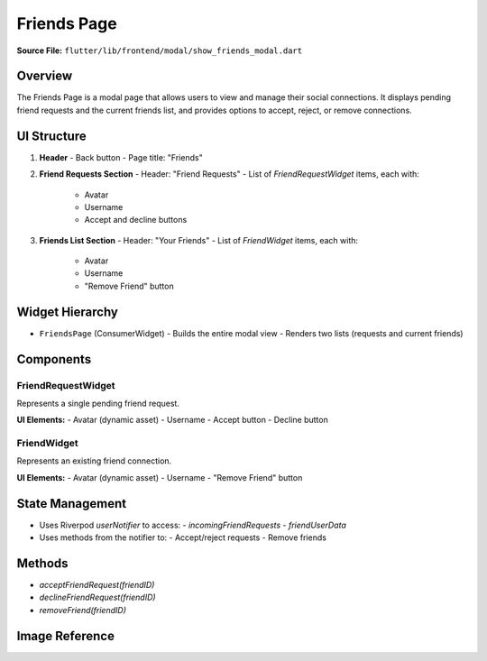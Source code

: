 .. _friends-page:

Friends Page
============

**Source File:** ``flutter/lib/frontend/modal/show_friends_modal.dart``

Overview
--------
The Friends Page is a modal page that allows users to view and manage their social connections. It displays pending friend requests and the current friends list, and provides options to accept, reject, or remove connections.

UI Structure
------------
1. **Header**
   - Back button
   - Page title: "Friends"
2. **Friend Requests Section**
   - Header: "Friend Requests"
   - List of `FriendRequestWidget` items, each with:
     - Avatar
     - Username
     - Accept and decline buttons
3. **Friends List Section**
   - Header: "Your Friends"
   - List of `FriendWidget` items, each with:
     - Avatar
     - Username
     - "Remove Friend" button

Widget Hierarchy
----------------
- ``FriendsPage`` (ConsumerWidget)
  - Builds the entire modal view
  - Renders two lists (requests and current friends)

Components
----------

FriendRequestWidget
^^^^^^^^^^^^^^^^^^^
Represents a single pending friend request.

**UI Elements:**
- Avatar (dynamic asset)
- Username
- Accept button
- Decline button

FriendWidget
^^^^^^^^^^^^
Represents an existing friend connection.

**UI Elements:**
- Avatar (dynamic asset)
- Username
- "Remove Friend" button

State Management
----------------
- Uses Riverpod `userNotifier` to access:
  - `incomingFriendRequests`
  - `friendUserData`
- Uses methods from the notifier to:
  - Accept/reject requests
  - Remove friends

Methods
-------
- `acceptFriendRequest(friendID)`
- `declineFriendRequest(friendID)`
- `removeFriend(friendID)`



Image Reference
---------------
.. image:: ../_static/friends_page.png
   :width: 400px
   :align: center